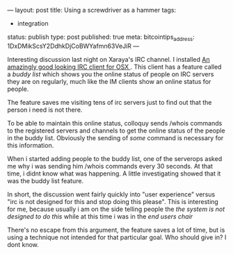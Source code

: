 ---
layout: post
title: Using a screwdriver as a hammer
tags:
- integration
status: publish
type: post
published: true
meta:
  bitcointips_address: 1DxDMikScsY2DdhkDjCoBWYafmn63VeJiR
---

#+BEGIN_HTML
<p>Interesting discussion last night on Xaraya's IRC channel. I installed
<a href="http://colloquy.info">An amazingly good looking IRC client for OSX
</a>. This client has a feature called a
<em>buddy list
</em> which shows you the online status of people on IRC servers they are on regularly, much like the IM clients show an online status for people.
</p>
<p>The feature saves me visiting tens of irc servers just to find out that the person i need is not there.
</p>
<p>To be able to maintain this online status, colloquy sends /whois commands to the registered servers and channels to get the online status of the people in the buddy list. Obviously the sending of
<em>some
</em> command is necessary for this information.
</p>
<p>When i started adding people to the buddy list, one of the serverops asked me why i was sending him /whois commands every 30 seconds. At that time, i didnt know what was happening. A little investigating showed that it was the buddy list feature.
</p>
<p>In short, the discussion went fairly quickly into "user experience" versus "irc is not designed for this and stop doing this please". This is interesting for me, because usually i am on the side telling people the
<em>the system is not designed to do this
</em> while at this time i was in the
<em>end users chair
</em>
</p>
<p>There's no escape from this argument, the feature saves a lot of time, but is using a technique not intended for that particular goal. Who should give in? I dont know.
</p>
#+END_HTML
